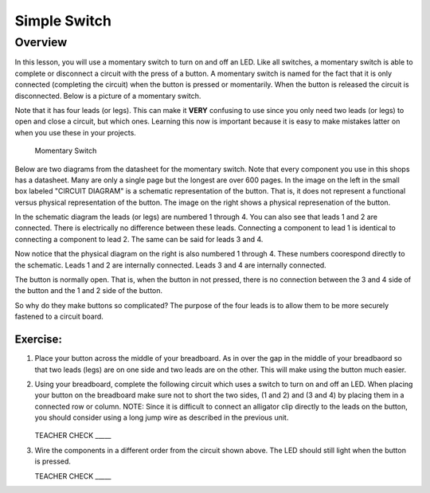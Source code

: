 Simple Switch
=============

Overview
--------

In this lesson, you will use a momentary switch to turn on and off an LED. Like all switches, a momentary switch is able to complete or disconnect a circuit with the press of a button. A momentary switch is named for the fact that it is only connected (completing the circuit) when the button is pressed or momentarily. When the button is released the circuit is disconnected. Below is a picture of a momentary switch.

Note that it has four leads (or legs). This can make it **VERY** confusing to use since you only need two leads (or legs) to open and close a circuit, but which ones. Learning this now is important because it is easy to make mistakes latter on when you use these in your projects.

.. figure:: images/image89.png

   Momentary Switch

Below are two diagrams from the datasheet for the momentary switch. Note that every component you use in this shops has a datasheet. Many are only a single page but the longest are over 600 pages. In the image on the left in the small box labeled "CIRCUIT DIAGRAM" is a schematic representation of the button. That is, it does not represent a functional versus physical representation of the button. The image on the right shows a physical represenation of the button.

In the schematic diagram the leads (or legs) are numbered 1 through 4. You can also see that leads 1 and 2 are connected. There is electrically no difference between these leads. Connecting a component to lead 1 is identical to connecting a component to lead 2. The same can be said for leads 3 and 4. 

Now notice that the physical diagram on the right is also numbered 1 through 4. These numbers coorespond directly to the schematic. Leads 1 and 2 are internally connected. Leads 3 and 4 are internally connected. 

The button is normally open. That is, when the button in not pressed, there is no connection between the 3 and 4 side of the button and the 1 and 2 side of the button. 

So why do they make buttons so complicated? The purpose of the four leads is to allow them to be more securely fastened to a circuit board.

|image0|\ |image1|

Exercise:
~~~~~~~~~
#. Place your button across the middle of your breadboard. As in over the gap in the middle of your breadbaord so that two leads (legs) are on one side and two leads are on the other. This will make using the button much easier.

#. Using your breadboard, complete the following circuit which uses a switch to turn on and off an LED. When placing your button on the breadboard make sure not to short the two sides, (1 and 2) and (3 and 4) by placing them in a connected row or column. NOTE: Since it is difficult to connect an alligator clip directly to the leads on the button, you should consider using a long jump wire as described in the previous unit.

   .. figure:: images/image121.png 

   TEACHER CHECK \_\_\_\_\_

#. Wire the components in a different order from the circuit shown above. The LED should still light when the button is pressed.

   TEACHER CHECK \_\_\_\_\_

.. |image0| image:: images/image124.png
.. |image1| image:: images/image54.png
